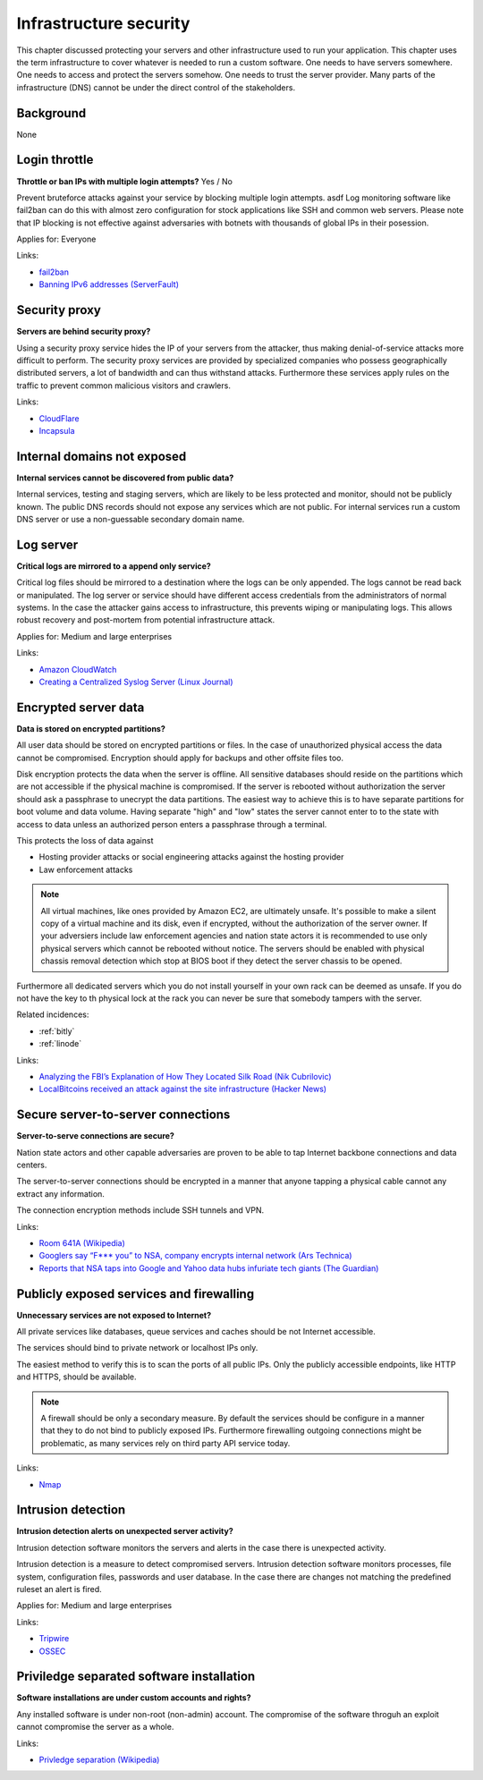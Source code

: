
.. This is a generated file from data/. DO NOT EDIT.

===========================================
Infrastructure security
===========================================

This chapter discussed protecting your servers and other infrastructure used to run your application.
This chapter uses the term infrastructure to cover whatever is needed to run a custom software. One needs to have servers somewhere. One needs to access and protect the servers somehow. One needs to trust the server provider. Many parts of the infrastructure (DNS) cannot be under the direct control of the stakeholders.

Background
==========

None




.. _login-throttle:

Login throttle
==============================================================

**Throttle or ban IPs with multiple login attempts?** Yes / No

Prevent bruteforce attacks against your service by blocking multiple login attempts. asdf
Log monitoring software like fail2ban can do this with almost zero configuration for stock applications like SSH and common web servers.
Please note that IP blocking is not effective against adversaries with botnets with thousands of global IPs in their posession.


Applies for: Everyone





Links:


- `fail2ban <http://www.fail2ban.org/>`_



- `Banning IPv6 addresses (ServerFault) <http://serverfault.com/q/631160/74975>`_






.. _security-proxy:

Security proxy
==============================================================

**Servers are behind security proxy?** 

Using a security proxy service hides the IP of your servers from the attacker, thus making denial-of-service attacks more difficult to perform.
The security proxy services are provided by specialized companies who possess geographically distributed servers, a lot of bandwidth and can thus withstand attacks. Furthermore these services apply rules on the traffic to prevent common malicious visitors and crawlers.






Links:


- `CloudFlare <http://cloudflare.com/>`_



- `Incapsula <https://www.incapsula.com/>`_






.. _internal-domains-not-exposed:

Internal domains not exposed
==============================================================

**Internal services cannot be discovered from public data?** 

Internal services, testing and staging servers, which are likely to be less protected and monitor, should not be publicly known. The public DNS records should not expose any services which are not public.
For internal services run a custom DNS server or use a non-guessable secondary domain name.









.. _log-server:

Log server
==============================================================

**Critical logs are mirrored to a append only service?** 

Critical log files should be mirrored to a destination where the logs can be only appended. The logs cannot be read back or manipulated. The log server or service should have different access credentials from the administrators of normal systems.
In the case the attacker gains access to infrastructure, this prevents wiping or manipulating logs. This allows robust recovery and post-mortem from potential infrastructure attack.


Applies for: Medium and large enterprises





Links:


- `Amazon CloudWatch <https://aws.amazon.com/cloudwatch/>`_



- `Creating a Centralized Syslog Server (Linux Journal) <http://www.linuxjournal.com/content/creating-centralized-syslog-server>`_






.. _encrypted-server-data:

Encrypted server data
==============================================================

**Data is stored on encrypted partitions?** 

All user data should be stored on encrypted partitions or files. In the case of unauthorized physical access the data cannot be compromised. Encryption should apply for backups and other offsite files too.

Disk encryption protects the data when the server is offline. All sensitive databases should reside on the partitions which are not accessible if the physical machine is compromised. If the server is rebooted without authorization the server should ask a passphrase to unecrypt the data partitions. The easiest way to achieve this is to have separate partitions for boot volume and data volume. Having separate "high" and "low" states the server cannot enter to to the state with access to data unless an authorized person enters a passphrase through a terminal.

This protects the loss of data against

* Hosting provider attacks or social engineering attacks against the hosting provider

* Law enforcement attacks

.. note ::

  All virtual machines, like ones provided by Amazon EC2, are ultimately unsafe. It's possible to make a silent copy of a virtual machine and its disk, even if encrypted, without the authorization of the server owner. If your adversiers include law enforcement agencies and nation state actors it is recommended to use only physical servers which cannot be rebooted without notice. The servers should be enabled with physical chassis removal detection which stop at BIOS boot if they detect the server chassis to be opened.

Furthermore all dedicated servers which you do not install yourself in your own rack can be deemed as unsafe. If you do not have the key to th  physical lock at the rack you can never be sure that somebody tampers with the server.





Related incidences:

- :ref:`bitly`

- :ref:`linode`




Links:




- `Analyzing the FBI’s Explanation of How They Located Silk Road (Nik Cubrilovic) <https://www.nikcub.com/posts/analyzing-fbi-explanation-silk-road/>`_



- `LocalBitcoins received an attack against the site infrastructure (Hacker News) <https://news.ycombinator.com/item?id=7692750>`_






.. _secure-server-to-server-connections:

Secure server-to-server connections
==============================================================

**Server-to-serve connections are secure?** 

Nation state actors and other capable adversaries are proven to be able to tap Internet backbone connections and data centers.

The server-to-server connections should be encrypted in a manner that anyone tapping a physical cable cannot any extract any information.

The connection encryption methods include SSH tunnels and VPN.







Links:


- `Room 641A (Wikipedia) <https://en.wikipedia.org/wiki/Room_641A>`_



- `Googlers say “F*** you” to NSA, company encrypts internal network (Ars Technica) <http://arstechnica.com/information-technology/2013/11/googlers-say-f-you-to-nsa-company-encrypts-internal-network/>`_



- `Reports that NSA taps into Google and Yahoo data hubs infuriate tech giants (The Guardian) <http://www.theguardian.com/technology/2013/oct/30/google-reports-nsa-secretly-intercepts-data-links>`_






.. _publicly-exposed-services-and-firewalling:

Publicly exposed services and firewalling
==============================================================

**Unnecessary services are not exposed to Internet?** 

All private services like databases, queue services and caches should be not Internet accessible.

The services should bind to private network or localhost IPs only.

The easiest method to verify this is to scan the ports of all public IPs. Only the publicly accessible endpoints, like HTTP and HTTPS, should be available.

.. note ::

  A firewall should be only a secondary measure. By default the services should be configure in a manner that they to do not bind to publicly exposed IPs. Furthermore firewalling outgoing connections might be problematic, as many services rely on third party API service today.







Links:


- `Nmap <https://nmap.org/>`_






.. _intrusion-detection:

Intrusion detection
==============================================================

**Intrusion detection alerts on unexpected server activity?** 

Intrusion detection software monitors the servers and alerts in the case there is unexpected activity.

Intrusion detection is a measure to detect compromised servers. Intrusion detection software monitors processes, file system, configuration files, passwords and user database. In the case there are changes not matching the predefined ruleset an alert is fired.



Applies for: Medium and large enterprises





Links:


- `Tripwire <http://www.tripwire.com/>`_



- `OSSEC <http://www.ossec.net/>`_






.. _priviledge-separated-software-installation:

Priviledge separated software installation
==============================================================

**Software installations are under custom accounts and rights?** 

Any installed software is under non-root (non-admin) account. The compromise of the software throguh an exploit cannot compromise the server as a whole.







Links:


- `Privledge separation (Wikipedia) <https://en.wikipedia.org/wiki/Privilege_separation>`_






